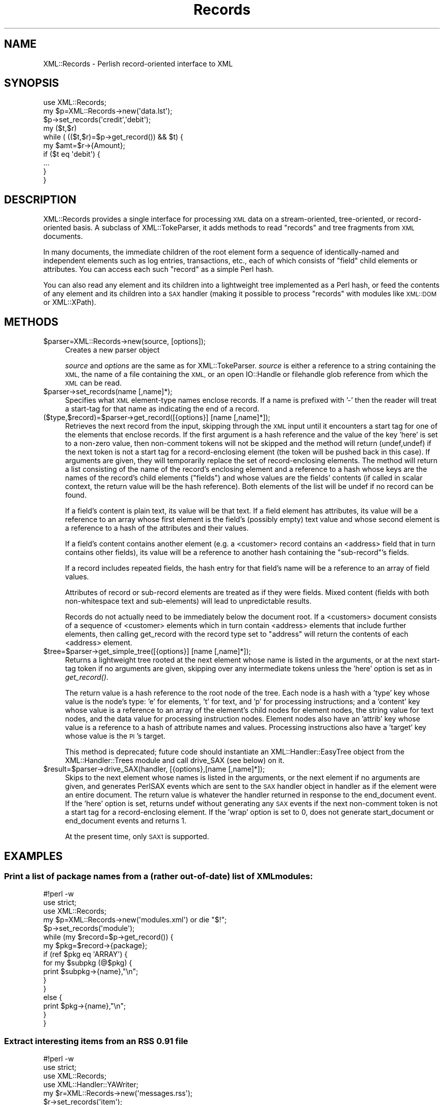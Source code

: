 .\" Automatically generated by Pod::Man 2.27 (Pod::Simple 3.28)
.\"
.\" Standard preamble:
.\" ========================================================================
.de Sp \" Vertical space (when we can't use .PP)
.if t .sp .5v
.if n .sp
..
.de Vb \" Begin verbatim text
.ft CW
.nf
.ne \\$1
..
.de Ve \" End verbatim text
.ft R
.fi
..
.\" Set up some character translations and predefined strings.  \*(-- will
.\" give an unbreakable dash, \*(PI will give pi, \*(L" will give a left
.\" double quote, and \*(R" will give a right double quote.  \*(C+ will
.\" give a nicer C++.  Capital omega is used to do unbreakable dashes and
.\" therefore won't be available.  \*(C` and \*(C' expand to `' in nroff,
.\" nothing in troff, for use with C<>.
.tr \(*W-
.ds C+ C\v'-.1v'\h'-1p'\s-2+\h'-1p'+\s0\v'.1v'\h'-1p'
.ie n \{\
.    ds -- \(*W-
.    ds PI pi
.    if (\n(.H=4u)&(1m=24u) .ds -- \(*W\h'-12u'\(*W\h'-12u'-\" diablo 10 pitch
.    if (\n(.H=4u)&(1m=20u) .ds -- \(*W\h'-12u'\(*W\h'-8u'-\"  diablo 12 pitch
.    ds L" ""
.    ds R" ""
.    ds C` ""
.    ds C' ""
'br\}
.el\{\
.    ds -- \|\(em\|
.    ds PI \(*p
.    ds L" ``
.    ds R" ''
.    ds C`
.    ds C'
'br\}
.\"
.\" Escape single quotes in literal strings from groff's Unicode transform.
.ie \n(.g .ds Aq \(aq
.el       .ds Aq '
.\"
.\" If the F register is turned on, we'll generate index entries on stderr for
.\" titles (.TH), headers (.SH), subsections (.SS), items (.Ip), and index
.\" entries marked with X<> in POD.  Of course, you'll have to process the
.\" output yourself in some meaningful fashion.
.\"
.\" Avoid warning from groff about undefined register 'F'.
.de IX
..
.nr rF 0
.if \n(.g .if rF .nr rF 1
.if (\n(rF:(\n(.g==0)) \{
.    if \nF \{
.        de IX
.        tm Index:\\$1\t\\n%\t"\\$2"
..
.        if !\nF==2 \{
.            nr % 0
.            nr F 2
.        \}
.    \}
.\}
.rr rF
.\"
.\" Accent mark definitions (@(#)ms.acc 1.5 88/02/08 SMI; from UCB 4.2).
.\" Fear.  Run.  Save yourself.  No user-serviceable parts.
.    \" fudge factors for nroff and troff
.if n \{\
.    ds #H 0
.    ds #V .8m
.    ds #F .3m
.    ds #[ \f1
.    ds #] \fP
.\}
.if t \{\
.    ds #H ((1u-(\\\\n(.fu%2u))*.13m)
.    ds #V .6m
.    ds #F 0
.    ds #[ \&
.    ds #] \&
.\}
.    \" simple accents for nroff and troff
.if n \{\
.    ds ' \&
.    ds ` \&
.    ds ^ \&
.    ds , \&
.    ds ~ ~
.    ds /
.\}
.if t \{\
.    ds ' \\k:\h'-(\\n(.wu*8/10-\*(#H)'\'\h"|\\n:u"
.    ds ` \\k:\h'-(\\n(.wu*8/10-\*(#H)'\`\h'|\\n:u'
.    ds ^ \\k:\h'-(\\n(.wu*10/11-\*(#H)'^\h'|\\n:u'
.    ds , \\k:\h'-(\\n(.wu*8/10)',\h'|\\n:u'
.    ds ~ \\k:\h'-(\\n(.wu-\*(#H-.1m)'~\h'|\\n:u'
.    ds / \\k:\h'-(\\n(.wu*8/10-\*(#H)'\z\(sl\h'|\\n:u'
.\}
.    \" troff and (daisy-wheel) nroff accents
.ds : \\k:\h'-(\\n(.wu*8/10-\*(#H+.1m+\*(#F)'\v'-\*(#V'\z.\h'.2m+\*(#F'.\h'|\\n:u'\v'\*(#V'
.ds 8 \h'\*(#H'\(*b\h'-\*(#H'
.ds o \\k:\h'-(\\n(.wu+\w'\(de'u-\*(#H)/2u'\v'-.3n'\*(#[\z\(de\v'.3n'\h'|\\n:u'\*(#]
.ds d- \h'\*(#H'\(pd\h'-\w'~'u'\v'-.25m'\f2\(hy\fP\v'.25m'\h'-\*(#H'
.ds D- D\\k:\h'-\w'D'u'\v'-.11m'\z\(hy\v'.11m'\h'|\\n:u'
.ds th \*(#[\v'.3m'\s+1I\s-1\v'-.3m'\h'-(\w'I'u*2/3)'\s-1o\s+1\*(#]
.ds Th \*(#[\s+2I\s-2\h'-\w'I'u*3/5'\v'-.3m'o\v'.3m'\*(#]
.ds ae a\h'-(\w'a'u*4/10)'e
.ds Ae A\h'-(\w'A'u*4/10)'E
.    \" corrections for vroff
.if v .ds ~ \\k:\h'-(\\n(.wu*9/10-\*(#H)'\s-2\u~\d\s+2\h'|\\n:u'
.if v .ds ^ \\k:\h'-(\\n(.wu*10/11-\*(#H)'\v'-.4m'^\v'.4m'\h'|\\n:u'
.    \" for low resolution devices (crt and lpr)
.if \n(.H>23 .if \n(.V>19 \
\{\
.    ds : e
.    ds 8 ss
.    ds o a
.    ds d- d\h'-1'\(ga
.    ds D- D\h'-1'\(hy
.    ds th \o'bp'
.    ds Th \o'LP'
.    ds ae ae
.    ds Ae AE
.\}
.rm #[ #] #H #V #F C
.\" ========================================================================
.\"
.IX Title "Records 3"
.TH Records 3 "2001-11-05" "perl v5.14.4" "User Contributed Perl Documentation"
.\" For nroff, turn off justification.  Always turn off hyphenation; it makes
.\" way too many mistakes in technical documents.
.if n .ad l
.nh
.SH "NAME"
XML::Records \- Perlish record\-oriented interface to XML
.SH "SYNOPSIS"
.IX Header "SYNOPSIS"
.Vb 10
\&  use XML::Records;
\&  my $p=XML::Records\->new(\*(Aqdata.lst\*(Aq);
\&  $p\->set_records(\*(Aqcredit\*(Aq,\*(Aqdebit\*(Aq);
\&  my ($t,$r)
\&  while ( (($t,$r)=$p\->get_record()) && $t) {
\&    my $amt=$r\->{Amount};
\&    if ($t eq \*(Aqdebit\*(Aq) {
\&      ...
\&    }
\&  }
.Ve
.SH "DESCRIPTION"
.IX Header "DESCRIPTION"
XML::Records provides a single interface for processing \s-1XML\s0 data on a 
stream-oriented, tree-oriented, or record-oriented basis.  A subclass of 
XML::TokeParser, it adds methods to read \*(L"records\*(R" and tree fragments from 
\&\s-1XML\s0 documents.
.PP
In many documents, the immediate children of the root element form a 
sequence of identically-named and independent elements such as log entries, 
transactions, etc., each of which consists of \*(L"field\*(R" child elements or 
attributes.  You can access each such \*(L"record\*(R" as a simple Perl hash.
.PP
You can also read any element and its children into a lightweight tree 
implemented as a Perl hash, or feed the contents of any element and its
children into a \s-1SAX\s0 handler (making it possible to process \*(L"records\*(R" with
modules like \s-1XML::DOM\s0 or XML::XPath).
.SH "METHODS"
.IX Header "METHODS"
.ie n .IP "$parser=XML::Records\->new(source, [options]);" 4
.el .IP "\f(CW$parser\fR=XML::Records\->new(source, [options]);" 4
.IX Item "$parser=XML::Records->new(source, [options]);"
Creates a new parser object
.Sp
\&\fIsource\fR and \fIoptions\fR are the same as for XML::TokeParser. \fIsource\fR is 
either a reference to a string containing the \s-1XML,\s0 the name of a file 
containing the \s-1XML,\s0 or an open IO::Handle or filehandle glob reference from 
which the \s-1XML\s0 can be read.
.ie n .IP "$parser\->set_records(name [,name]*);" 4
.el .IP "\f(CW$parser\fR\->set_records(name [,name]*);" 4
.IX Item "$parser->set_records(name [,name]*);"
Specifies what \s-1XML\s0 element-type names enclose records.  If a name is
prefixed with '\-' then the reader will treat a start-tag for that name as
indicating the end of a record.
.IP "($type,$record)=$parser\->get_record([{options}] [name [,name]*]);" 4
.IX Item "($type,$record)=$parser->get_record([{options}] [name [,name]*]);"
Retrieves the next record from the input, skipping through the \s-1XML\s0 input 
until it encounters a start tag for one of the elements that enclose 
records.  If the first argument is a hash reference and the value of the 
key 'here' is set to a non-zero value, then non-comment tokens will not be 
skipped and the method will return (undef,undef) if the next token is not a 
start tag for a record-enclosing element (the token will be pushed back in 
this case).  If arguments are given, they will temporarily replace the set 
of record-enclosing elements.  The method will return a list consisting of 
the name of the record's enclosing element and a reference to a hash whose 
keys are the names of the record's child elements (\*(L"fields\*(R") and whose 
values are the fields' contents (if called in scalar context, the return 
value will be the hash reference).  Both elements of the list will be undef 
if no record can be found.
.Sp
If a field's content is plain text, its value will be that text.  If a field element
has attributes, its value will be a reference to an array whose first element is the
field's (possibly empty) text value and whose second element is a reference to a hash
of the attributes and their values.
.Sp
If a field's content contains another element (e.g. a <customer> record 
contains an <address> field that in turn contains other fields), its value 
will be a reference to another hash containing the \*(L"sub\-record\*(R"'s fields.
.Sp
If a record includes repeated fields, the hash entry for that field's 
name will be a reference to an array of field values.
.Sp
Attributes of record or sub-record elements are treated as if they were 
fields.  Mixed content (fields with both non-whitespace text and sub-elements)
will lead to unpredictable results.
.Sp
Records do not actually need to be immediately below the document 
root.  If a <customers> document consists of a sequence of <customer> 
elements which in turn contain <address> elements that include further 
elements, then calling get_record with the record type set to \*(L"address\*(R" 
will return the contents of each <address> element.
.ie n .IP "$tree=$parser\->get_simple_tree([{options}] [name [,name]*]);" 4
.el .IP "\f(CW$tree\fR=$parser\->get_simple_tree([{options}] [name [,name]*]);" 4
.IX Item "$tree=$parser->get_simple_tree([{options}] [name [,name]*]);"
Returns a lightweight tree rooted at the next element whose name is listed 
in the arguments, or at the next start-tag token if no arguments are given, 
skipping over any intermediate tokens unless the 'here' option is set as in 
\&\fIget_record()\fR.
.Sp
The return value is a hash reference to the root node of the tree.  Each 
node is a hash with a 'type' key whose value is the node's type: 'e' for 
elements, 't' for text, and 'p' for processing instructions; and a 
\&'content' key whose value is a reference to an array of the element's 
child nodes for element nodes, the string value for text nodes, and the 
data value for processing instruction nodes.  Element nodes also have an 
\&'attrib' key whose value is a reference to a hash of attribute names and 
values.  Processing instructions also have a 'target' key whose value is 
the \s-1PI\s0's target.
.Sp
This method is deprecated; future code should instantiate an XML::Handler::EasyTree
object from the XML::Handler::Trees module and call drive_SAX (see below) on it.
.ie n .IP "$result=$parser\->drive_SAX(handler, [{options},[name [,name]*]);" 4
.el .IP "\f(CW$result\fR=$parser\->drive_SAX(handler, [{options},[name [,name]*]);" 4
.IX Item "$result=$parser->drive_SAX(handler, [{options},[name [,name]*]);"
Skips to the next element whose names is listed in the arguments, or the 
next element if no arguments are given, and generates PerlSAX events which 
are sent to the \s-1SAX\s0 handler object in handler as if the element were an 
entire document. The return value is whatever the handler returned in 
response to the end_document event.  If the 'here' option is set, returns 
undef without generating any \s-1SAX\s0 events if the next non-comment token is 
not a start tag for a record-enclosing element.  If the 'wrap' option is 
set to 0, does not generate start_document or end_document events and 
returns 1.
.Sp
At the present time, only \s-1SAX1\s0 is supported.
.SH "EXAMPLES"
.IX Header "EXAMPLES"
.SS "Print a list of package names from a (rather out-of-date) list of \s-1XML\s0 modules:"
.IX Subsection "Print a list of package names from a (rather out-of-date) list of XML modules:"
.Vb 3
\& #!perl \-w
\& use strict;
\& use XML::Records;
\& 
\& my $p=XML::Records\->new(\*(Aqmodules.xml\*(Aq) or die "$!";
\& $p\->set_records(\*(Aqmodule\*(Aq);
\& while (my $record=$p\->get_record()) {
\&   my $pkg=$record\->{package};
\&   if (ref $pkg eq \*(AqARRAY\*(Aq) {
\&     for my $subpkg (@$pkg) {
\&       print $subpkg\->{name},"\en";
\&     }
\&   }
\&   else {
\&     print $pkg\->{name},"\en";
\&   }
\& }
.Ve
.SS "Extract interesting items from an \s-1RSS 0.91\s0 file"
.IX Subsection "Extract interesting items from an RSS 0.91 file"
.Vb 4
\& #!perl \-w
\& use strict;
\& use XML::Records;
\& use XML::Handler::YAWriter;
\&
\& my $r=XML::Records\->new(\*(Aqmessages.rss\*(Aq);
\& $r\->set_records(\*(Aqitem\*(Aq);
\& my $h=XML::Handler::YAWriter\->new(AsString=>1);
\& $h\->start_document({});
\& $h\->start_element({Name=>\*(Aqitems\*(Aq});
\& while (my $t=$r\->get_tag(\*(Aqitem\*(Aq)) {
\&   $r\->unget_token($t);
\&   $r\->begin_saving();
\&   my $text=$r\->get_text(\*(Aq/item\*(Aq);
\&   if ($text=~/perl/i) {
\&     $r\->restore_saved();
\&     $r\->drive_SAX($h,{wrap=>0,here=>1});
\&   }
\& }
\& $h\->end_element({Name=>\*(Aqitems\*(Aq});
\& print $h\->end_document({});
.Ve
.SH "RATIONALE"
.IX Header "RATIONALE"
\&\s-1XML::RAX,\s0 which implements the proposed \s-1RAX\s0 standard for record-oriented 
\&\s-1XML\s0 access, does much of what XML::Records does but its interface is not 
very Perlish (due to the fact that \s-1RAX\s0 is a language-independent 
interface), it cannot cope with fields that have sub-structure (because \s-1RAX \s0
itself doesn't address the issue), and it doesn't allow mixing record\- 
oriented and non-record-oriented operations.
.PP
XML::Twig allows access to tree fragments, but only on a \*(L"push\*(R" (callback\- 
driven) basis, and does not allow mixed tree\- and token-level access.
.SH "PREREQUISITES"
.IX Header "PREREQUISITES"
XML::TokeParser (version 0.03 or higher), XML::Parser.
.SH "AUTHOR"
.IX Header "AUTHOR"
Eric Bohlman (ebohlman@earthlink.net, ebohlman@omsdev.com)
.SH "COPYRIGHT"
.IX Header "COPYRIGHT"
Copyright 2001 Eric Bohlman.  All rights reserved.
.PP
This program is free software; you can use/modify/redistribute it under the
same terms as Perl itself.
.SH "SEE ALSO"
.IX Header "SEE ALSO"
.Vb 5
\&  XML::TokeParser
\&  XML::RAX
\&  XML::Twig
\&  XML::Parser::PerlSAX
\&  perl(1).
.Ve
